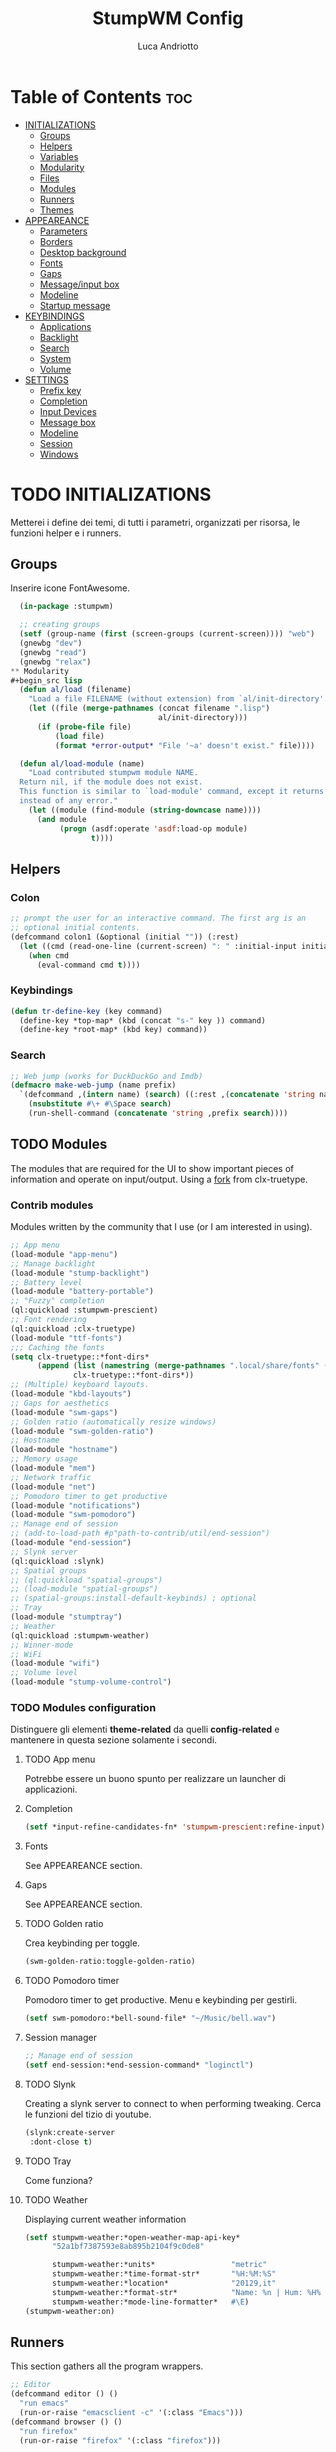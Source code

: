 #+TITLE: StumpWM Config
#+AUTHOR: Luca Andriotto
#+PROPERTY: header-args :tangle config
#+auto_tangle: t
#+DESCRIPTION: Il window manager che sto iniziando ad apprezzare.
#+STARTUP: showeverything
#+OPTIONS: toc:2

* Table of Contents :toc:
- [[#initializations][INITIALIZATIONS]]
  - [[#groups][Groups]]
  - [[#helpers][Helpers]]
  - [[#variables][Variables]]
  - [[#modularity][Modularity]]
  - [[#files][Files]]
  - [[#modules][Modules]]
  - [[#runners][Runners]]
  - [[#themes][Themes]]
- [[#appeareance][APPEAREANCE]]
  - [[#parameters][Parameters]]
  - [[#borders][Borders]]
  - [[#desktop-background][Desktop background]]
  - [[#fonts][Fonts]]
  - [[#gaps][Gaps]]
  - [[#messageinput-box][Message/input box]]
  - [[#modeline][Modeline]]
  - [[#startup-message][Startup message]]
- [[#keybindings][KEYBINDINGS]]
  - [[#applications][Applications]]
  - [[#backlight][Backlight]]
  - [[#search][Search]]
  - [[#system][System]]
  - [[#volume][Volume]]
- [[#settings][SETTINGS]]
  - [[#prefix-key][Prefix key]]
  - [[#completion][Completion]]
  - [[#input-devices][Input Devices]]
  - [[#message-box][Message box]]
  - [[#modeline-1][Modeline]]
  - [[#session][Session]]
  - [[#windows][Windows]]

* TODO INITIALIZATIONS
Metterei i define dei temi, di tutti i parametri, organizzati per
risorsa, le funzioni helper e i runners.
** Groups
Inserire icone FontAwesome.
#+begin_src lisp
  (in-package :stumpwm)

  ;; creating groups
  (setf (group-name (first (screen-groups (current-screen)))) "web")
  (gnewbg "dev")
  (gnewbg "read")
  (gnewbg "relax")
** Modularity
#+begin_src lisp
  (defun al/load (filename)
    "Load a file FILENAME (without extension) from `al/init-directory'."
    (let ((file (merge-pathnames (concat filename ".lisp")
                                 al/init-directory)))
      (if (probe-file file)
          (load file)
          (format *error-output* "File '~a' doesn't exist." file))))

  (defun al/load-module (name)
    "Load contributed stumpwm module NAME.
  Return nil, if the module does not exist.
  This function is similar to `load-module' command, except it returns nil
  instead of any error."
    (let ((module (find-module (string-downcase name))))
      (and module
           (progn (asdf:operate 'asdf:load-op module)
                  t))))
#+end_src

#+end_src

** Helpers
*** Colon
#+begin_src lisp
  ;; prompt the user for an interactive command. The first arg is an
  ;; optional initial contents.
  (defcommand colon1 (&optional (initial "")) (:rest)
    (let ((cmd (read-one-line (current-screen) ": " :initial-input initial)))
      (when cmd
        (eval-command cmd t))))
#+end_src
*** Keybindings
#+begin_src lisp
  (defun tr-define-key (key command)
    (define-key *top-map* (kbd (concat "s-" key )) command)
    (define-key *root-map* (kbd key) command))
#+end_src
*** Search
#+begin_src lisp
;; Web jump (works for DuckDuckGo and Imdb)
(defmacro make-web-jump (name prefix)
  `(defcommand ,(intern name) (search) ((:rest ,(concatenate 'string name " search: ")))
    (nsubstitute #\+ #\Space search)
    (run-shell-command (concatenate 'string ,prefix search))))
#+end_src

** TODO Modules
The modules that are required for the UI to show important pieces of
information and operate on input/output.  Using a [[https://github.com/jamesmccabe/clx-truetype][fork]] from
clx-truetype.
*** Contrib modules
Modules written by the community that I use (or I am interested in using).
#+begin_src lisp
  ;; App menu
  (load-module "app-menu")
  ;; Manage backlight
  (load-module "stump-backlight")
  ;; Battery level
  (load-module "battery-portable")
  ;; "Fuzzy" completion
  (ql:quickload :stumpwm-prescient)
  ;; Font rendering
  (ql:quickload :clx-truetype)
  (load-module "ttf-fonts")
  ;;; Caching the fonts
  (setq clx-truetype::*font-dirs*
        (append (list (namestring (merge-pathnames ".local/share/fonts" (user-homedir-pathname))))
                clx-truetype::*font-dirs*))
  ;; (Multiple) keyboard layouts.
  (load-module "kbd-layouts")
  ;; Gaps for aesthetics
  (load-module "swm-gaps")
  ;; Golden ratio (automatically resize windows)
  (load-module "swm-golden-ratio")
  ;; Hostname
  (load-module "hostname")
  ;; Memory usage
  (load-module "mem")
  ;; Network traffic
  (load-module "net")
  ;; Pomodoro timer to get productive
  (load-module "notifications")
  (load-module "swm-pomodoro")
  ;; Manage end of session
  ;; (add-to-load-path #p"path-to-contrib/util/end-session")
  (load-module "end-session")
  ;; Slynk server
  (ql:quickload :slynk)
  ;; Spatial groups
  ;; (ql:quickload "spatial-groups")
  ;; (load-module "spatial-groups")
  ;; (spatial-groups:install-default-keybinds) ; optional
  ;; Tray
  (load-module "stumptray")
  ;; Weather
  (ql:quickload :stumpwm-weather)
  ;; Winner-mode
  ;; WiFi
  (load-module "wifi")
  ;; Volume level
  (load-module "stump-volume-control")
#+end_src

*** TODO Modules configuration
Distinguere gli elementi *theme-related* da quelli *config-related* e
mantenere in questa sezione solamente i secondi.
**** TODO App menu
Potrebbe essere un buono spunto per realizzare un launcher di applicazioni.
**** Completion
#+begin_src lisp
  (setf *input-refine-candidates-fn* 'stumpwm-prescient:refine-input)
#+end_src
**** Fonts
See APPEAREANCE section.
**** Gaps
See APPEAREANCE section.
**** TODO Golden ratio
Crea keybinding per toggle.
#+begin_src lisp
  (swm-golden-ratio:toggle-golden-ratio)
#+end_src
**** TODO Pomodoro timer
Pomodoro timer to get productive. Menu e keybinding per gestirli.
#+begin_src lisp
  (setf swm-pomodoro:*bell-sound-file* "~/Music/bell.wav")
#+end_src
**** Session manager
#+begin_src lisp
  ;; Manage end of session
  (setf end-session:*end-session-command* "loginctl")
#+end_src
**** TODO Slynk
Creating a slynk server to connect to when performing tweaking. Cerca
le funzioni del tizio di youtube.
#+begin_src lisp
  (slynk:create-server
   :dont-close t)
#+end_src
**** TODO Tray
Come funziona?
**** TODO Weather
Displaying current weather information
#+begin_src lisp
  (setf stumpwm-weather:*open-weather-map-api-key*
        "52a1bf7387593e8ab895b2104f9c0de8"
      
        stumpwm-weather:*units*                 "metric"
        stumpwm-weather:*time-format-str*       "%H:%M:%S"
        stumpwm-weather:*location*              "20129,it"
        stumpwm-weather:*format-str*            "Name: %n | Hum: %H% | Weath: %d | Tmin %T | Tmax %h"
        stumpwm-weather:*mode-line-formatter*   #\E)
  (stumpwm-weather:on)
#+end_src

** Runners
This section gathers all the program wrappers.
#+begin_src lisp
  ;; Editor
  (defcommand editor () ()
    "run emacs"
    (run-or-raise "emacsclient -c" '(:class "Emacs")))
  (defcommand browser () ()
    "run firefox"
    (run-or-raise "firefox" '(:class "firefox")))
#+end_src

** TODO Themes
*** TODO Current theme
Aggiungere anche i colori di modus-theme-tinted.  L'ordine dei colori
è indicato dalla documentazione di stumpwm e segue uno standard.
#+begin_src lisp
    (setf *colors*
          '(
            "#131220"        ; ^1 ; Dark Blue
            "#f72f33"        ; ^6 ; Red
            "#689d6a"        ; ^4 ; Light Green
            "#fabd2f"        ; ^3 ; Yellow / Help map keys
            "#62bfef"        ; ^4 ; Light Blue
            "#ff99ff"        ; ^2 ; Magenta
            ;; "#a644bf"     ;    ; Old magenta
            "#56b6c2"
            "#cc4a0e"        ; ^7 ; Brown
            "#ffffff"        ; ^0 ; White
            ))      ; ^8 ; Cyan 
#+end_src

*** Other themes
#+begin_src lisp
  ;;; Theme
  ;;; Gavin Freeborn
  ;; (setf *colors*
  ;;       '("#000000"   ;black
  ;;         "#BF6262"   ;red
  ;;         "#a1bf78"   ;green
  ;;         "#dbb774"   ;yellow
  ;;         "#7D8FA3"   ;blue
  ;;         "#ff99ff"   ;magenta
  ;;         "#53cdbd"   ;cyan
  ;;         "#ffffff")) ;white
#+end_src

* TODO APPEAREANCE
Changing themes for the various graphical components. Fare il merge con theme fuori.
** Parameters
#+begin_src lisp
  ;; Input box
  ;; (defparameter *msg-bg-color*     (nth 1 *colors*))
  ;; (defparameter *msg-fg-color*     (nth 0 *colors*))
  ;; (defparameter *msg-border-color* (nth 2 *colors*))
  (defparameter *msg-bg-color*     (nth 0 *colors*))
  (defparameter *msg-fg-color*     (nth 8 *colors*))
  (defparameter *msg-border-color* (nth 5 *colors*))
  ;; Mode-line
  (defparameter *mode-line-bg-color* (nth 0 *colors*))
  (defparameter *mode-line-fg-color* (nth 8 *colors*))
#+end_src

** Borders
#+begin_src lisp
  (set-focus-color         *msg-border-color*)
  (set-win-bg-color        *msg-bg-color*)
  (set-unfocus-color       *msg-bg-color*)
  (set-float-focus-color   *msg-border-color*)
  (set-float-unfocus-color *msg-bg-color*)
  ;; (set-focus-color "#b00045")
  ;; (set-win-bg-color "#b00045")
  ;; (set-unfocus-color "#333333")
  ;; (set-float-focus-color "#b00045")
  ;; (set-float-unfocus-color "#333333")
#+end_src
** Desktop background
Simply putting a color for a background. It is possible to tweak it differently.
#+begin_src lisp
  ;; set desktop background color
  (setf (xlib:window-background (screen-root (current-screen))) #x47456d)
#+end_src

** TODO Fonts
Muovi in Themes, mantieni l'entry creando il collegamento. Usare qualche simbolo nella modeline.
#+begin_src lisp
  (set-font (list
             (make-instance 'xft:font
                            :family "Hack"
                            :subfamily "Bold"
                            :size 13)
             (make-instance 'xft:font
                            :family "FontAwesome"
                            :subfamily "Regular"
                            :size 12)))
  (xft:cache-fonts)  
#+end_src

** Gaps
Allowing gaps for better aesthetics.
#+begin_src lisp
  ;; Head gaps run along the 4 borders of the monitor(s)
  (setf swm-gaps:*head-gaps-size* 0        ;; Head gaps run along the 4 borders of the monitor(s)
        swm-gaps:*inner-gaps-size* 13      ;; Inner gaps run along all the 4 borders of a window
        swm-gaps:*outer-gaps-size* 7)      ;; Outer gaps add more padding to the outermost borders of a window (touching
  ;; the screen border)

  (swm-gaps:toggle-gaps)
#+end_src
** Message/input box
#+begin_src lisp
  ;; message/input bar colors
  (set-bg-color     *msg-bg-color*)
  (set-fg-color     *msg-fg-color*)
  (set-border-color *msg-border-color*)
#+end_src

** Modeline
Spostare il controllo della modeline.
#+begin_src lisp
  (update-color-map (current-screen))
#+end_src

** Startup message
#+begin_src lisp
  ;; startup message
  (setf *startup-message* "^5    Stump Window Manager ^8has initialized!
  Press ^5Ctrl+t ? ^8for Help. ^5Never Stop Hacking!^n
            Powered with ^81 Common Lisp ")
#+end_src

* KEYBINDINGS
Listed alphabetically (with respect to the keybinding). I would like to create a map or a menu for pomodoro timer.
** Applications
#+begin_src lisp
  ;; audio
  (define-key *root-map* (kbd "a") "exec alacritty -e alsamixer")
  ;; browser
  (define-key *root-map* (kbd "b") "browser")
  ;; terminal
  (define-key *root-map* (kbd "c") "exec alacritty")
  ;; launcher
  (define-key *root-map* (kbd "d") "exec dmenu_run -l 10 -p 'What program?' -fn 'Hack' -nb '#0d0e1c' -nf '#ffffff' -sb '#4a4f69'")
  ;; text editor
  (define-key *root-map* (kbd "e") "editor")
  ;; file manager (graphical)
  (define-key *root-map* (kbd "f") "exec pcmanfm")
  ;; file manager
  (define-key *root-map* (kbd "F") "exec alacritty -e lf")
  ;; g *GROUP-MAP* don't touch
  ;; h *HELP-MAP*  don't touch
  ;; i todo
  ;; j todo
  ;; k DELETE-WINDOW don't touch
  ;; l fix?
  ;; m lastmsg don't touch
  ;; n pull-hidden-next don't touch
  (define-key *root-map* (kbd "n") "exec alacritty -e newsboat")
  ;; o fnext don't touch
  ;; p pull-hidden-previous don't touch
  (define-key *root-map* (kbd "p") "exec sioyek")
  ;; P
  ;; q quit-confirm don't touch
  ;; r iresize don't touch
  ;; R don't touch
  ;; s vsplit
  ;; S hsplit
  ;; t don't touch
  ;; u todo
  ;; v todo
  ;; w todo
  ;; x *EXCHANGE-WINDOW-MAP* don't touch
  ;; y todo
  ;; z todo
  (define-key *root-map* (kbd "RET") "exec alacritty")
#+end_src

** Backlight
Controlling brightness. Spostare in keybindings
#+begin_src lisp
  (define-key *root-map* (kbd "XF86MonBrightnessUp") "backlight-increase")
  (define-key *root-map* (kbd "XF86MonBrightnessDown") "backlight-decrease")
#+end_src

** Search
Managing the interfaces to different sources for information research.
#+begin_src lisp
;; Various search
(make-web-jump "archlinux"  "firefox https://wiki.archlinux.org/title/")
(make-web-jump "duckduckgo" "firefox https://duckduckgo.com/?q=")
(make-web-jump "libgen"     "firefox http://libgen.li/index.php?req=")
(make-web-jump "wikipedia"  "firefox http://www.wikipedia.org/wiki/")

;; C-t M-s is a terrble binding, but you get the idea.
;; Browse somewhere
(define-key *root-map* (kbd "M-a") "archlinux")
(define-key *root-map* (kbd "M-b") "colon1 exec firefox http://www.")
(define-key *root-map* (kbd "M-s") "duckduckgo")
(define-key *root-map* (kbd "M-S") "libgen")
;; Browse somewhere
(define-key *root-map* (kbd "M-u") "colon1 exec firefox http://www.")
(define-key *root-map* (kbd "M-w") "wikipedia")
#+end_src
** System
Keybindings for managing system.
#+begin_src lisp
  ;; C-a todo
  ;; C-b banish don't touch
  ;; C-c todo
  ;; C-d todo
  ;; C-e todo
  ;; Fullscreen
  (define-key *root-map* (kbd "C-f") "fullscreen")
  (define-key *top-map* (kbd "s-f") "fullscreen")
  ;; C-g don't touch
  (define-key *top-map* (kbd "s-g") "toggle-golden-ratio")
  ;; C-h don't touch
  ;; C-i todo
  ;; C-j todo
  ;; C-k don't touch (fix?)
  ;; Lock screen
  (define-key *root-map* (kbd "C-l") "exec slock")
  ;; C-m fix, todo
  ;; C-n don't touch
  ;; Cycling groups
  (define-key *root-map* (kbd "C-o") "gnext")
  (define-key *root-map* (kbd "C-O") "gnext-with-window")
  ;; C-p don't touch
  ;; C-q todo
  (define-key *root-map* (kbd "C-q") "logout")
  ;; C-r todo
  (define-key *root-map* (kbd "C-r") "restart-computer")
  ;; C-s
  (define-key *root-map* (kbd "C-s") "shutdown-computer")
  ;; ssh
  ;;  (define-key *root-map* (kbd "C-s") "colon1 exec alacritty -e ssh ")
  ;; C-t
  ;; C-u
  ;; C-v
  ;; C-w
  ;; C-x
  ;; C-y
  ;; C-z
#+end_src
** Volume
#+begin_src lisp
  (define-key *top-map* (kbd "XF86AudioRaiseVolume") "volume-up")
  (define-key *top-map* (kbd "XF86AudioLowerVolume") "volume-down")
  (define-key *top-map* (kbd "XF86AudioMute") "volume-toggle-mute")
#+end_src

* SETTINGS
Multiple definitions, fix.
** Prefix key
#+begin_src lisp
  (set-prefix-key (kbd "C-t"))
#+end_src

** Completion
#+begin_src lisp
  (setf *input-completion-show-empty* t)
  #+end_src

** Input Devices
*** Keyboard
#+begin_src lisp
  ;; Set keyboard layout
  (setf kbd-layouts:*caps-lock-behavior* :swapped)
  (kbd-layouts:keyboard-layout-list "us -variant workman" "it")
#+end_src
*** Mouse (Trackpad)
#+begin_src lisp
  ;; Focus Follow Mouse
  (setf *mouse-focus-policy* :click)
  ;; bugfix for scrolling doesn't work with an external mouse in GTK+3 Apps
  (setf (getenv "GDK_CORE_DEVICE_EVENTS") "1")
  ;; mouse pointer
  (run-shell-command "xsetroot -cursor_name left_ptr")
#+end_src

** Message box
#+begin_src lisp
  ;; message timeout
  (setf *timeout-wait* 3)
#+end_src

** Modeline
#+begin_src lisp
  ;; Ordine di comparsa
  (setf *mode-line-background-color* *mode-line-bg-color*
        ,*mode-line-foreground-color* *mode-line-fg-color*
        ,*mode-line-border-color* *mode-line-bg-color*
        ,*mode-line-timeout* 5
        ,*mode-line-border-width* 3
        ,*mode-line-pad-x* 3
        ,*mode-line-pad-y* 3
        ,*screen-mode-line-format* (list "[" '(:eval (RUN-SHELL-COMMAND "date '+%F %H:%M'|tr -d [:cntrl:]" T)) "] [%n]  %w ^>""[%B] [luca@%h] %T"))

  ;; Mostra la barra
  (mode-line)

  ;; (setf stumpwm:*screen-mode-line-format*
  ;;       (list "^7[^B^4%n^7^b]"
  ;; 	    " %v"
  ;; 	    "^>"                        ; Push right
  ;; 	    ;;	    " | %I"
  ;; 	    " | NET: %l"
  ;; 	    " | %M"
  ;; 	    " | %E"
  ;; 	    " | BAT: %B"
  ;; 	    " | CLK: %d")
  ;;       *mode-line-pad-y* 3
  ;;       *mode-line-pad-x* 15)
#+end_src

** Session
#+begin_src lisp
  ;; set DESKTOP_SESSION variable
  (setf (getenv "DESKTOP_SESSION") "stumpwm")
#+end_src

** Windows
*** Borders
#+begin_src lisp
  (setf 
   ;; format
   ,*window-format*                "%m%s%20t"
   ;; gravities
   ,*message-window-gravity*       :center
   ,*message-window-input-gravity* :center
   ,*input-window-gravity*         :center
   ,*input-window-input-gravity*   :center
   ;; border style
   ,*window-border-style*          :thin
   ;; border width
   ,*message-window-padding* 3
   ,*maxsize-border-width*   3
   ,*normal-border-width*    3
   ,*transient-border-width* 3
   stumpwm::*float-window-border*       2
   stumpwm::*float-window-title-height* 2)

  (clear-window-placement-rules)
#+end_src
*** Window Placements
#+begin_src lisp
  ;; Work
  (define-frame-preference "dev"
    ;; frame raise lock (lock AND raise == jumpto)
    (0 t t :class "Emacs")
    (1 t t :class "Alacritty"))
  ;; Read
  (define-frame-preference "read"
    (0 t t :class "sioyek"))
  ;; Web
  (define-frame-preference "web"
    (0 t t :class "firefox"))
#+end_src

